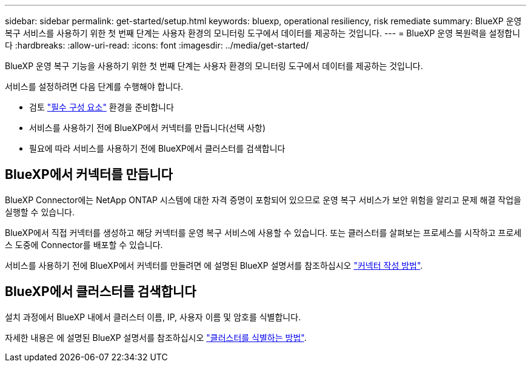 ---
sidebar: sidebar 
permalink: get-started/setup.html 
keywords: bluexp, operational resiliency, risk remediate 
summary: BlueXP 운영 복구 서비스를 사용하기 위한 첫 번째 단계는 사용자 환경의 모니터링 도구에서 데이터를 제공하는 것입니다. 
---
= BlueXP 운영 복원력을 설정합니다
:hardbreaks:
:allow-uri-read: 
:icons: font
:imagesdir: ../media/get-started/


[role="lead"]
BlueXP 운영 복구 기능을 사용하기 위한 첫 번째 단계는 사용자 환경의 모니터링 도구에서 데이터를 제공하는 것입니다.

서비스를 설정하려면 다음 단계를 수행해야 합니다.

* 검토 link:../get-started/prerequisites.html["필수 구성 요소"] 환경을 준비합니다
* 서비스를 사용하기 전에 BlueXP에서 커넥터를 만듭니다(선택 사항)
* 필요에 따라 서비스를 사용하기 전에 BlueXP에서 클러스터를 검색합니다




== BlueXP에서 커넥터를 만듭니다

BlueXP Connector에는 NetApp ONTAP 시스템에 대한 자격 증명이 포함되어 있으므로 운영 복구 서비스가 보안 위험을 알리고 문제 해결 작업을 실행할 수 있습니다.

BlueXP에서 직접 커넥터를 생성하고 해당 커넥터를 운영 복구 서비스에 사용할 수 있습니다. 또는 클러스터를 살펴보는 프로세스를 시작하고 프로세스 도중에 Connector를 배포할 수 있습니다.

서비스를 사용하기 전에 BlueXP에서 커넥터를 만들려면 에 설명된 BlueXP 설명서를 참조하십시오 https://docs.netapp.com/us-en/bluexp-setup-admin/concept-connectors.html["커넥터 작성 방법"^].



== BlueXP에서 클러스터를 검색합니다

설치 과정에서 BlueXP 내에서 클러스터 이름, IP, 사용자 이름 및 암호를 식별합니다.

자세한 내용은 에 설명된 BlueXP 설명서를 참조하십시오 https://docs.netapp.com/us-en/bluexp-setup-admin/index.html["클러스터를 식별하는 방법"^].

